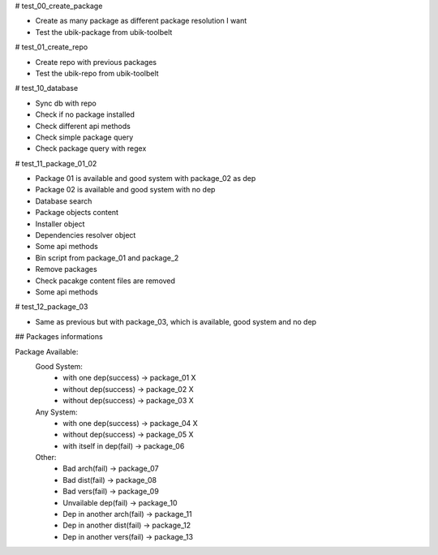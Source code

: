 # test_00_create_package

- Create as many package as different package resolution I want
- Test the ubik-package from ubik-toolbelt

# test_01_create_repo

- Create repo with previous packages
- Test the ubik-repo from ubik-toolbelt

# test_10_database

- Sync db with repo
- Check if no package installed
- Check different api methods
- Check simple package query
- Check package query with regex

# test_11_package_01_02

- Package 01 is available and good system with package_02 as dep
- Package 02 is available and good system with no dep

- Database search
- Package objects content
- Installer object
- Dependencies resolver object
- Some api methods
- Bin script from package_01 and package_2
- Remove packages
- Check pacakge content files are removed
- Some api methods

# test_12_package_03

- Same as previous but with package_03, which is available, good system and no dep


## Packages informations

Package Available:
    Good System:
      - with one dep(success)      -> package_01    X
      - without dep(success)       -> package_02    X
      - without dep(success)       -> package_03    X

    Any System:
      - with one dep(success)      -> package_04    X
      - without dep(success)       -> package_05    X
      - with itself in dep(fail)   -> package_06

    Other:
      - Bad arch(fail)             -> package_07
      - Bad dist(fail)             -> package_08
      - Bad vers(fail)             -> package_09
      - Unvailable dep(fail)       -> package_10
      - Dep in another arch(fail)  -> package_11
      - Dep in another dist(fail)  -> package_12
      - Dep in another vers(fail)  -> package_13
